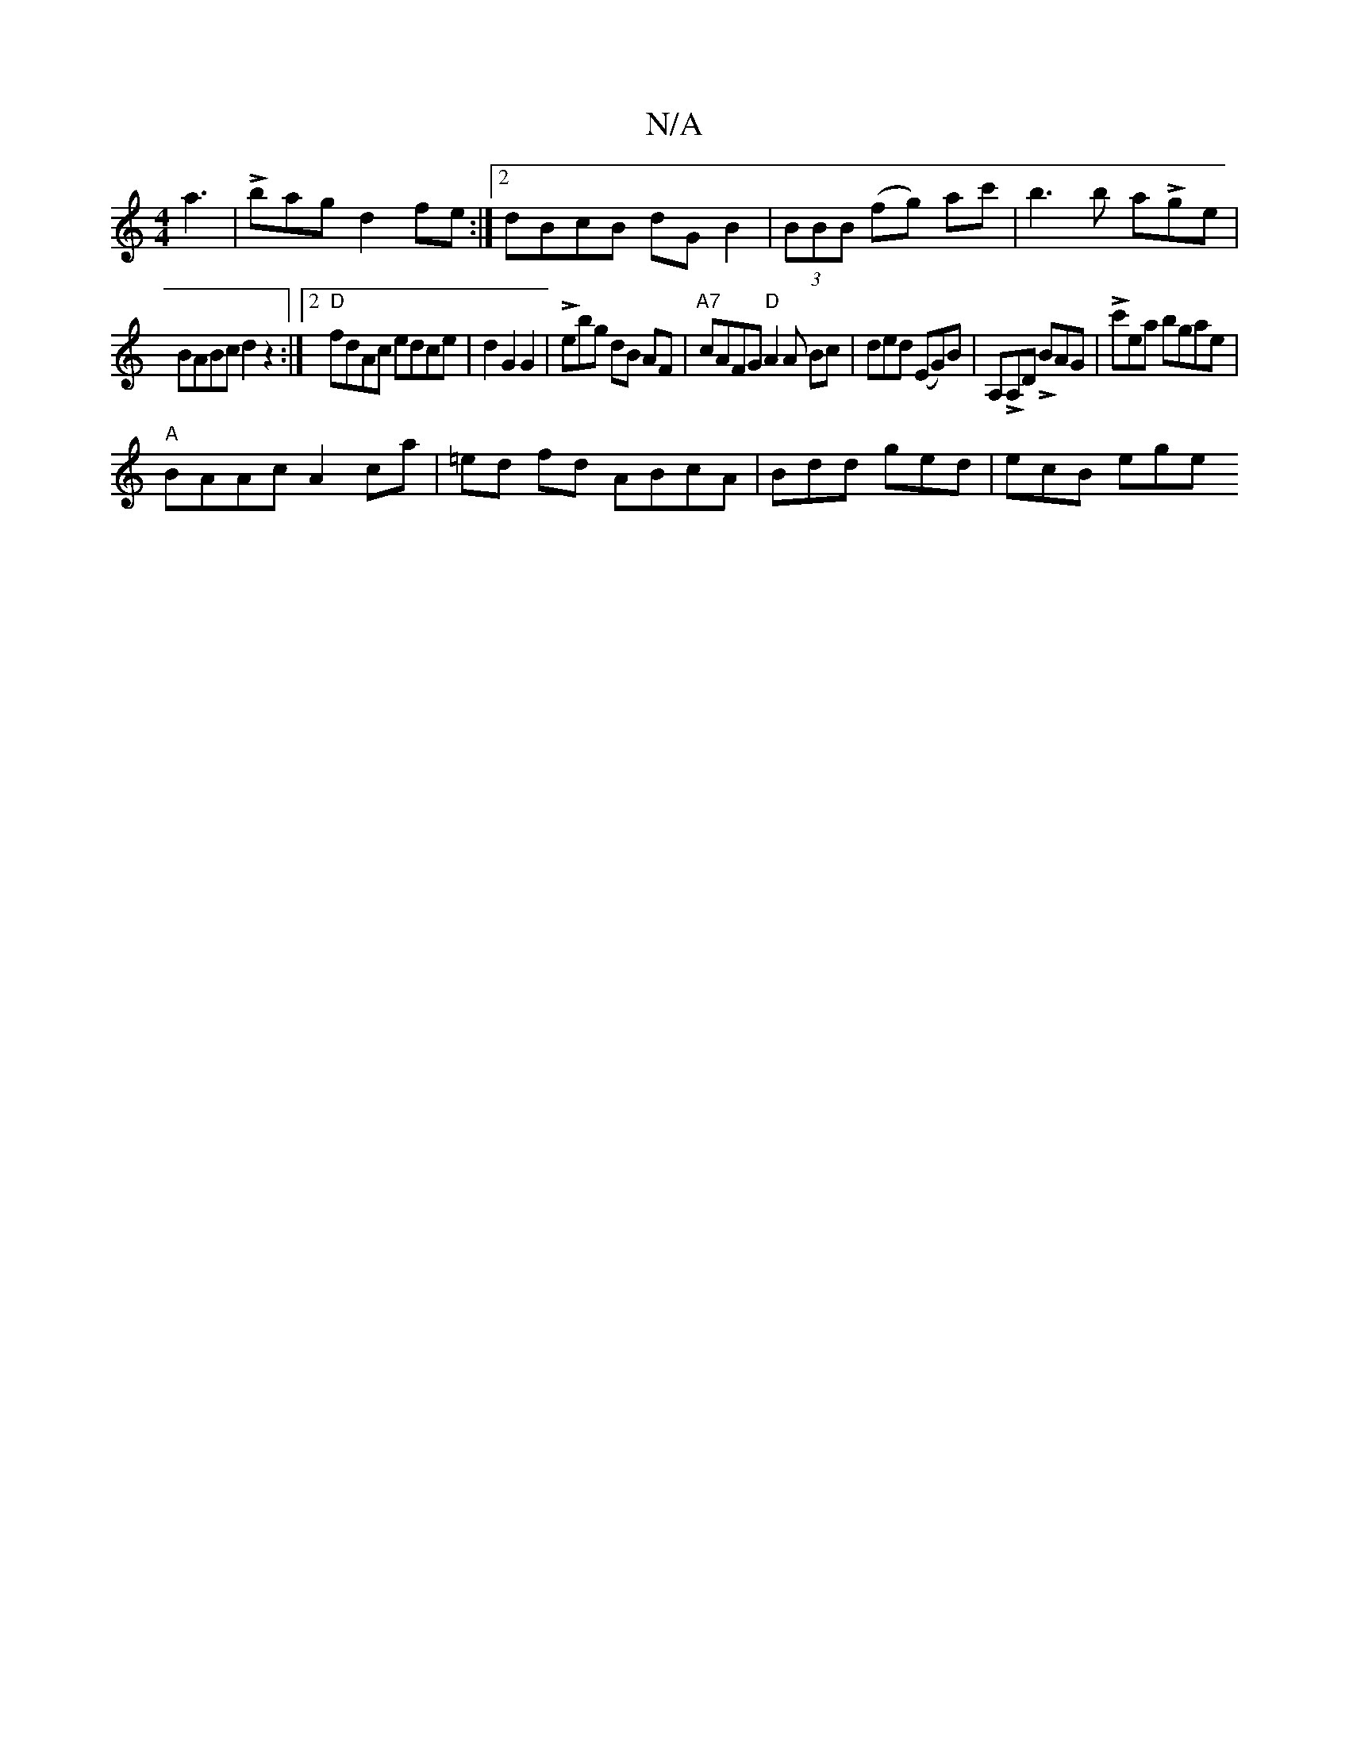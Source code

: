 X:1
T:N/A
M:4/4
R:N/A
K:Cmajor
a3|Lbag d2fe:|2 dBcB dG B2| (3BBB (fg) ac' | b3b aLge |
BABc d2 z2:|2 "D"fdAc edce|d2G2G2|Lebg dB AF | "A7"cAFG "D"A2A Bc|dend (EmG)B|A,LA,D LBAG |Lc'ea bgae|
"A"BAAc A2 ca|=ed fd ABcA|Bdd ged|ecB ege